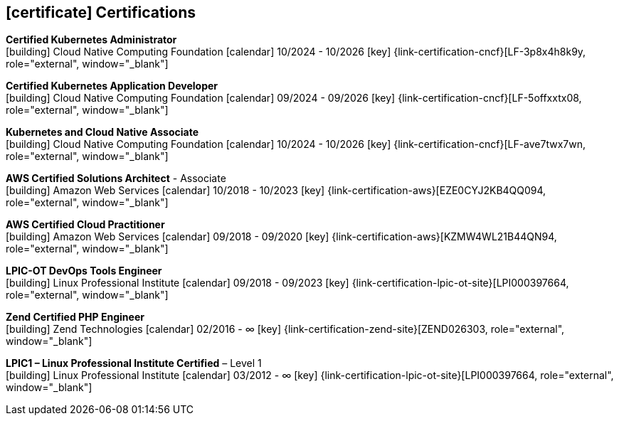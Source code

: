 ifdef::backend-html5[]
== icon:certificate[] Certifications
endif::[]

ifdef::backend-pdf[]
== Certifications
endif::[]

--
**Certified Kubernetes Administrator** +
icon:building[title="Issuer"] Cloud Native Computing Foundation icon:calendar[title="Period"] 10/2024 - 10/2026 icon:key[title="License"] {link-certification-cncf}[LF-3p8x4h8k9y, role="external", window="_blank"]
--

--
**Certified Kubernetes Application Developer** +
icon:building[title="Issuer"] Cloud Native Computing Foundation icon:calendar[title="Period"] 09/2024 - 09/2026 icon:key[title="License"] {link-certification-cncf}[LF-5offxxtx08, role="external", window="_blank"]
--

--
**Kubernetes and Cloud Native Associate** +
icon:building[title="Issuer"] Cloud Native Computing Foundation icon:calendar[title="Period"] 10/2024 - 10/2026 icon:key[title="License"] {link-certification-cncf}[LF-ave7twx7wn, role="external", window="_blank"]
--

--
**AWS Certified Solutions Architect** - Associate +
icon:building[title="Issuer"] Amazon Web Services icon:calendar[title="Period"] 10/2018 - 10/2023 icon:key[title="License"] {link-certification-aws}[EZE0CYJ2KB4QQ094, role="external", window="_blank"]
--

--
**AWS Certified Cloud Practitioner** +
icon:building[title="Issuer"] Amazon Web Services icon:calendar[title="Period"] 09/2018 - 09/2020 icon:key[title="License"] {link-certification-aws}[KZMW4WL21B44QN94, role="external", window="_blank"]
--

--
**LPIC-OT DevOps Tools Engineer** +
icon:building[title="Issuer"] Linux Professional Institute icon:calendar[title="Period"] 09/2018 - 09/2023 icon:key[title="License"] {link-certification-lpic-ot-site}[LPI000397664, role="external", window="_blank"]
--

--
**Zend Certified PHP Engineer** +
icon:building[title="Issuer"] Zend Technologies icon:calendar[title="Period"] 02/2016 - ∞ icon:key[title="License"] {link-certification-zend-site}[ZEND026303, role="external", window="_blank"]
--

--
**LPIC1 – Linux Professional Institute Certified** – Level 1 +
icon:building[title="Issuer"] Linux Professional Institute icon:calendar[title="Period"] 03/2012 - ∞ icon:key[title="License"] {link-certification-lpic-ot-site}[LPI000397664, role="external", window="_blank"]
--
